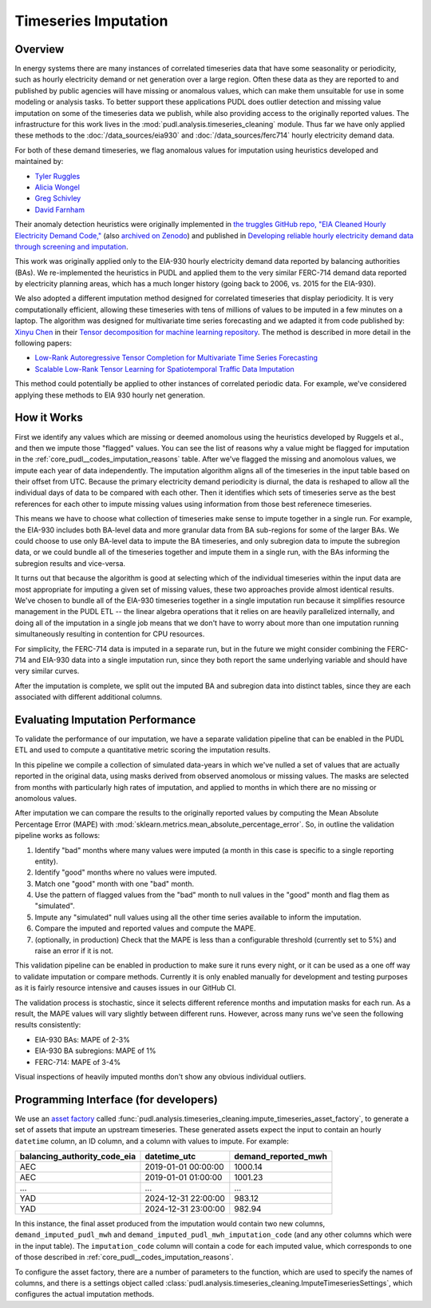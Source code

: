 Timeseries Imputation
===============================================================================

Overview
~~~~~~~~

In energy systems there are many instances of correlated timeseries data that have some
seasonality or periodicity, such as hourly electricity demand or net generation over a
large region. Often these data as they are reported to and published by public agencies
will have missing or anomalous values, which can make them unsuitable for use in some
modeling or analysis tasks. To better support these applications PUDL does outlier
detection and missing value imputation on some of the timeseries data we publish, while
also providing access to the originally reported values. The infrastructure for this
work lives in the :mod:`pudl.analysis.timeseries_cleaning` module. Thus far we have only
applied these methods to the :doc:`/data_sources/eia930` and
:doc:`/data_sources/ferc714` hourly electricity demand data.

For both of these demand timeseries, we flag anomalous values for imputation using
heuristics developed and maintained by:

- `Tyler Ruggles <https://github.com/truggles>`__
- `Alicia Wongel <https://github.com/awongel>`__
- `Greg Schivley <https://github.com/gschivley>`__
- `David Farnham <https://github.com/d-farnham>`__

Their anomaly detection heuristics were originally implemented in 
`the truggles GitHub repo, "EIA Cleaned Hourly Electricity Demand Code,"
<https://github.com/truggles/EIA_Cleaned_Hourly_Electricity_Demand_Code>`__ (also
`archived on Zenodo <http://doi.org/10.5281/zenodo.3737085>`__) and published in
`Developing reliable hourly electricity demand data through screening and imputation
<https://doi.org/10.1038/s41597-020-0483-x>`__.

This work was originally applied only to the EIA-930 hourly electricity demand data
reported by balancing authorities (BAs). We re-implemented the heuristics in PUDL and
applied them to the very similar FERC-714 demand data reported by electricity planning
areas, which has a much longer history (going back to 2006, vs. 2015 for the EIA-930).

We also adopted a different imputation method designed for correlated timeseries that
display periodicity. It is very computationally efficient, allowing these timeseries
with tens of millions of values to be imputed in a few minutes on a laptop. The
algorithm was designed for multivariate time series forecasting and we adapted it
from code published by: `Xinyu Chen <https://xinychen.github.io/>`__ in their `Tensor
decomposition for machine learning repository
<https://github.com/xinychen/tensor-learning>`__. The method is described in more detail
in the following papers:

- `Low-Rank Autoregressive Tensor Completion for Multivariate Time Series Forecasting <https://arxiv.org/abs/2006.10436>`__
- `Scalable Low-Rank Tensor Learning for Spatiotemporal Traffic Data Imputation <https://arxiv.org/abs/2008.03194>`__

This method could potentially be applied to other instances of correlated periodic data.
For example, we've considered applying these methods to EIA 930 hourly net generation.

How it Works
~~~~~~~~~~~~

First we identify any values which are missing or deemed anomolous using the heuristics
developed by Ruggels et al., and then we impute those "flagged" values. You can see the
list of reasons why a value might be flagged for imputation in the
:ref:`core_pudl__codes_imputation_reasons` table. After we've flagged the missing and
anomolous values, we impute each year of data independently. The imputation algorithm
aligns all of the timeseries in the input table based on their offset from UTC. Because
the primary electricity demand periodicity is diurnal, the data is reshaped to allow all
the individual days of data to be compared with each other. Then it identifies which
sets of timeseries serve as the best references for each other to impute missing values
using information from those best referenece timeseries.

This means we have to choose what collection of timeseries make sense to impute together
in a single run. For example, the EIA-930 includes both BA-level data and more granular
data from BA sub-regions for some of the larger BAs. We could choose to use only
BA-level data to impute the BA timeseries, and only subregion data to impute the
subregion data, or we could bundle all of the timeseries together and impute them in a
single run, with the BAs informing the subregion results and vice-versa.

It turns out that because the algorithm is good at selecting which of the individual
timeseries within the input data are most appropriate for imputing a given set of
missing values, these two approaches provide almost identical results. We've chosen to
bundle all of the EIA-930 timeseries together in a single imputation run because it
simplifies resource management in the PUDL ETL -- the linear algebra operations that it
relies on are heavily parallelized internally, and doing all of the imputation in a
single job means that we don't have to worry about more than one imputation running
simultaneously resulting in contention for CPU resources.

For simplicity, the FERC-714 data is imputed in a separate run, but in the future we
might consider combining the FERC-714 and EIA-930 data into a single imputation run,
since they both report the same underlying variable and should have very similar curves.

After the imputation is complete, we split out the imputed BA and subregion data into
distinct tables, since they are each associated with different additional columns.

Evaluating Imputation Performance
~~~~~~~~~~~~~~~~~~~~~~~~~~~~~~~~~

To validate the performance of our imputation, we have a separate validation pipeline
that can be enabled in the PUDL ETL and used to compute a quantitative metric scoring
the imputation results.

In this pipeline we compile a collection of simulated data-years in which we've nulled
a set of values that are actually reported in the original data, using masks derived
from observed anomolous or missing values. The masks are selected from months with
particularly high rates of imputation, and applied to months in which there are no
missing or anomolous values.

After imputation we can compare the results to the originally reported values by
computing the Mean Absolute Percentage Error (MAPE) with
:mod:`sklearn.metrics.mean_absolute_percentage_error`. So, in outline the validation
pipeline works as follows:

1. Identify "bad" months where many values were imputed (a month in this case is
   specific to a single reporting entity).
2. Identify "good" months where no values were imputed.
3. Match one "good" month with one "bad" month.
4. Use the pattern of flagged values from the "bad" month to null values in the "good"
   month and flag them as "simulated".
5. Impute any "simulated" null values using all the other time series available to
   inform the imputation.
6. Compare the imputed and reported values and compute the MAPE.
7. (optionally, in production) Check that the MAPE is less than a configurable threshold
   (currently set to 5%) and raise an error if it is not.

This validation pipeline can be enabled in production to make sure it runs every night,
or it can be used as a one off way to validate imputation or compare methods. Currently
it is only enabled manually for development and testing purposes as it is fairly
resource intensive and causes issues in our GitHub CI.

The validation process is stochastic, since it selects different reference months and
imputation masks for each run. As a result, the MAPE values will vary slightly between
different runs. However, across many runs we've seen the following results consistently:

- EIA-930 BAs: MAPE of 2-3%
- EIA-930 BA subregions: MAPE of 1%
- FERC-714: MAPE of 3-4%

Visual inspections of heavily imputed months don't show any obvious individual outliers.

Programming Interface (for developers)
~~~~~~~~~~~~~~~~~~~~~~~~~~~~~~~~~~~~~~

We use an `asset factory
<https://docs.dagster.io/guides/build/assets/creating-asset-factories>`__ called
:func:`pudl.analysis.timeseries_cleaning.impute_timeseries_asset_factory`, to generate
a set of assets that impute an upstream timeseries. These generated assets expect the
input to contain an hourly ``datetime`` column, an ID column, and a column with values
to impute. For example:

============================ =================== ===================
balancing_authority_code_eia datetime_utc        demand_reported_mwh
============================ =================== ===================
AEC                          2019-01-01 00:00:00 1000.14
AEC                          2019-01-01 01:00:00 1001.23
...                          ...                 ...
YAD                          2024-12-31 22:00:00 983.12
YAD                          2024-12-31 23:00:00 982.94
============================ =================== ===================

In this instance, the final asset produced from the imputation would contain two new
columns, ``demand_imputed_pudl_mwh`` and ``demand_imputed_pudl_mwh_imputation_code``
(and any other columns which were in the input table). The ``imputation_code`` column
will contain a code for each imputed value, which corresponds to one of those described
in :ref:`core_pudl__codes_imputation_reasons`.

To configure the asset factory, there are a number of parameters to the function, which
are used to specify the names of columns, and there is a settings object called
:class:`pudl.analysis.timeseries_cleaning.ImputeTimeseriesSettings`, which configures
the actual imputation methods.
